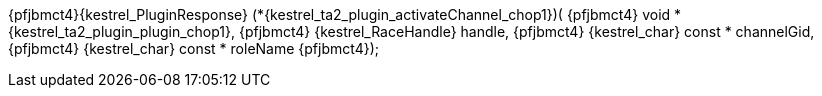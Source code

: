 ifeval::[0 > 1]
//
// Copyright (C) 2019-2024 Stealth Software Technologies, Inc.
//
// Licensed under the Apache License, Version 2.0 (the "License");
// you may not use this file except in compliance with the License.
// You may obtain a copy of the License at
//
//     http://www.apache.org/licenses/LICENSE-2.0
//
// Unless required by applicable law or agreed to in writing,
// software distributed under the License is distributed on an "AS
// IS" BASIS, WITHOUT WARRANTIES OR CONDITIONS OF ANY KIND, either
// express or implied. See the License for the specific language
// governing permissions and limitations under the License.
//
// SPDX-License-Identifier: Apache-2.0
//
endif::[]
{pfjbmct4}{kestrel_PluginResponse} (*{kestrel_ta2_plugin_activateChannel_chop1})(
{pfjbmct4}  void *               {kestrel_ta2_plugin_plugin_chop1},
{pfjbmct4}  {kestrel_RaceHandle}   handle,
{pfjbmct4}  {kestrel_char} const * channelGid,
{pfjbmct4}  {kestrel_char} const * roleName
{pfjbmct4});
